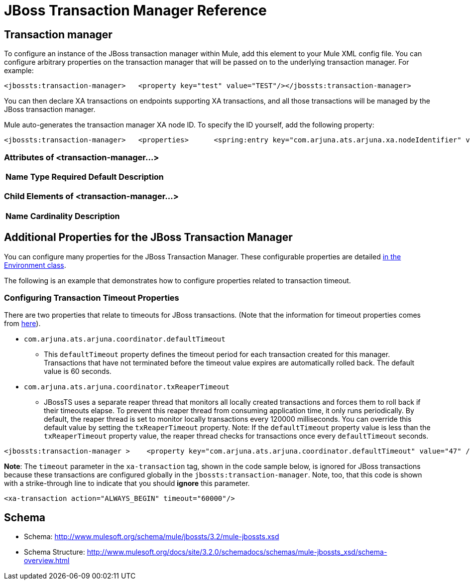 = JBoss Transaction Manager Reference

== Transaction manager

To configure an instance of the JBoss transaction manager within Mule, add this element to your Mule XML config file. You can configure arbitrary properties on the transaction manager that will be passed on to the underlying transaction manager. For example:

[source, xml, linenums]
----
<jbossts:transaction-manager>   <property key="test" value="TEST"/></jbossts:transaction-manager>
----

You can then declare XA transactions on endpoints supporting XA transactions, and all those transactions will be managed by the JBoss transaction manager.

Mule auto-generates the transaction manager XA node ID. To specify the ID yourself, add the following property:

[source, xml, linenums]
----
<jbossts:transaction-manager>   <properties>      <spring:entry key="com.arjuna.ats.arjuna.xa.nodeIdentifier" value="SomeUserNodeId"/>   </properties></jbossts:transaction-manager>
----

=== Attributes of <transaction-manager...>

[%header,cols="5*",width=10%]
|===
|Name |Type |Required |Default |Description
|===

=== Child Elements of <transaction-manager...>

[%header,cols="3*",width=10%]
|===
|Name |Cardinality |Description
|===

== Additional Properties for the JBoss Transaction Manager

You can configure many properties for the JBoss Transaction Manager. These configurable properties are detailed http://docs.jboss.org/jbosstm/docs/4.2.3/javadoc/jts/com/arjuna/ats/arjuna/common/Environment.html[in the Environment class].

The following is an example that demonstrates how to configure properties related to transaction timeout.

=== Configuring Transaction Timeout Properties

There are two properties that relate to timeouts for JBoss transactions. (Note that the information for timeout properties comes from http://docs.jboss.org/jbosstm/docs/4.2.3/manuals/html/core/ProgrammersGuide.html#_Toc22872822[here]).

* `com.arjuna.ats.arjuna.coordinator.defaultTimeout`
** This `defaultTimeout` property defines the timeout period for each transaction created for this manager. Transactions that have not terminated before the timeout value expires are automatically rolled back. The default value is 60 seconds.
* `com.arjuna.ats.arjuna.coordinator.txReaperTimeout`
** JBossTS uses a separate reaper thread that monitors all locally created transactions and forces them to roll back if their timeouts elapse. To prevent this reaper thread from consuming application time, it only runs periodically. By default, the reaper thread is set to monitor locally transactions every 120000 milliseconds. You can override this default value by setting the `txReaperTimeout` property. Note: If the `defaultTimeout` property value is less than the `txReaperTimeout` property value, the reaper thread checks for transactions once every `defaultTimeout` seconds.

[source, xml, linenums]
----
<jbossts:transaction-manager >    <property key="com.arjuna.ats.arjuna.coordinator.defaultTimeout" value="47" /><!-- this is in seconds -->    <property key="com.arjuna.ats.arjuna.coordinator.txReaperTimeout" value="108000"/><!-- this is in milliseconds --></jbossts:transaction-manager>
----

*Note*: The `timeout` parameter in the `xa-transaction` tag, shown in the code sample below, is ignored for JBoss transactions because these transactions are configured globally in the `jbossts:transaction-manager`. Note, too, that this code is shown with a strike-through line to indicate that you should *ignore* this parameter.

[source, xml, linenums]
----
<xa-transaction action="ALWAYS_BEGIN" timeout="60000"/>
----

== Schema

* Schema: http://www.mulesoft.org/schema/mule/jbossts/3.2/mule-jbossts.xsd
* Schema Structure: http://www.mulesoft.org/docs/site/3.2.0/schemadocs/schemas/mule-jbossts_xsd/schema-overview.html

